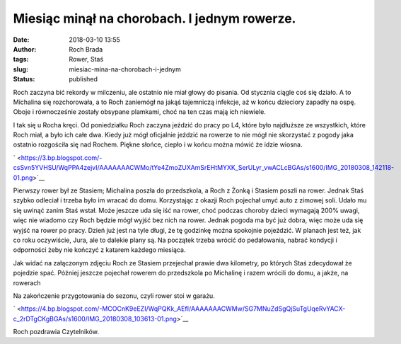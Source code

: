 Miesiąc minął na chorobach. I jednym rowerze.
#############################################
:date: 2018-03-10 13:55
:author: Roch Brada
:tags: Rower, Staś
:slug: miesiac-mina-na-chorobach-i-jednym
:status: published

.. raw:: html

   <div dir="ltr">

Roch zaczyna bić rekordy w milczeniu, ale ostatnio nie miał głowy do pisania. Od stycznia ciągle coś się działo. A to Michalina się rozchorowała, a to Roch zaniemógł na jakąś tajemniczą infekcje, aż w końcu dzieciory zapadły na ospę. Oboje i równocześnie zostały obsypane plamkami, choć na ten czas mają ich niewiele.

.. raw:: html

   </div>

.. raw:: html

   <div dir="ltr">

.. raw:: html

   </div>

.. raw:: html

   <div dir="ltr">

I tak się u Rocha kręci. Od poniedziałku Roch zaczyna jeździć do pracy po L4, które było najdłuższe ze wszystkich, które Roch miał, a było ich całe dwa. Kiedy już mógł oficjalnie jeździć na rowerze to nie mógł nie skorzystać z pogody jaka ostatnio rozgościła się nad Rochem. Piękne słońce, ciepło i w końcu można mówić że idzie wiosna.

.. raw:: html

   </div>

.. raw:: html

   <div dir="ltr">

.. raw:: html

   </div>

.. raw:: html

   <div class="separator" style="clear: both; text-align: center;">

` <https://3.bp.blogspot.com/-csSvn5YVHSU/WqPPA4zejvI/AAAAAAACWMo/tYe4ZmoZUXAmSrEHtMYXK_SerULyr_vwACLcBGAs/s1600/IMG_20180308_142118-01.png>`__

.. raw:: html

   </div>

.. raw:: html

   <div dir="ltr">

Pierwszy rower był ze Stasiem; Michalina poszła do przedszkola, a Roch z Żonką i Stasiem poszli na rower. Jednak Staś szybko odleciał i trzeba było im wracać do domu. Korzystając z okazji Roch pojechał umyć auto z zimowej soli.
Udało mu się uwinąć zanim Staś wstał. Może jeszcze uda się iść na rower, choć podczas choroby dzieci wymagają 200% uwagi, więc nie wiadomo czy Roch będzie mógł wyjść bez nich na rower. Jednak pogoda ma być już dobra, więc może uda się wyjść na rower po pracy. Dzień już jest na tyle długi, że tę godzinkę można spokojnie pojeździć.
W planach jest też, jak co roku oczywiście, Jura, ale to dalekie plany są. Na początek trzeba wrócić do pedałowania, nabrać kondycji i odporności żeby nie kończyć z katarem każdego miesiąca. 

.. raw:: html

   </div>

.. raw:: html

   <div dir="ltr">

.. raw:: html

   </div>

.. raw:: html

   <div dir="ltr">

Jak widać na załączonym zdjęciu Roch ze Stasiem przejechał prawie dwa kilometry, po których Staś zdecydował że pojedzie spać. Później jeszcze pojechał rowerem do przedszkola po Michalinę i razem wrócili do domu, a jakże, na rowerach

.. raw:: html

   </div>

.. raw:: html

   <div dir="ltr">

.. raw:: html

   </div>

.. raw:: html

   <div dir="ltr">

Na zakończenie przygotowania do sezonu, czyli rower stoi w garażu.

.. raw:: html

   </div>

.. raw:: html

   <div class="separator" style="clear: both; text-align: center;">

` <https://4.bp.blogspot.com/-MCOCnK9eEZI/WqPQKk_AEfI/AAAAAAACWMw/SG7MNuZdSgQjSuTgUqeRvYACX-c_2rDTgCKgBGAs/s1600/IMG_20180308_103613-01.png>`__

.. raw:: html

   </div>

.. raw:: html

   <div dir="ltr">

.. raw:: html

   </div>

.. raw:: html

   <div dir="ltr">

Roch pozdrawia Czytelników.

.. raw:: html

   </div>

.. raw:: html

   </p>
